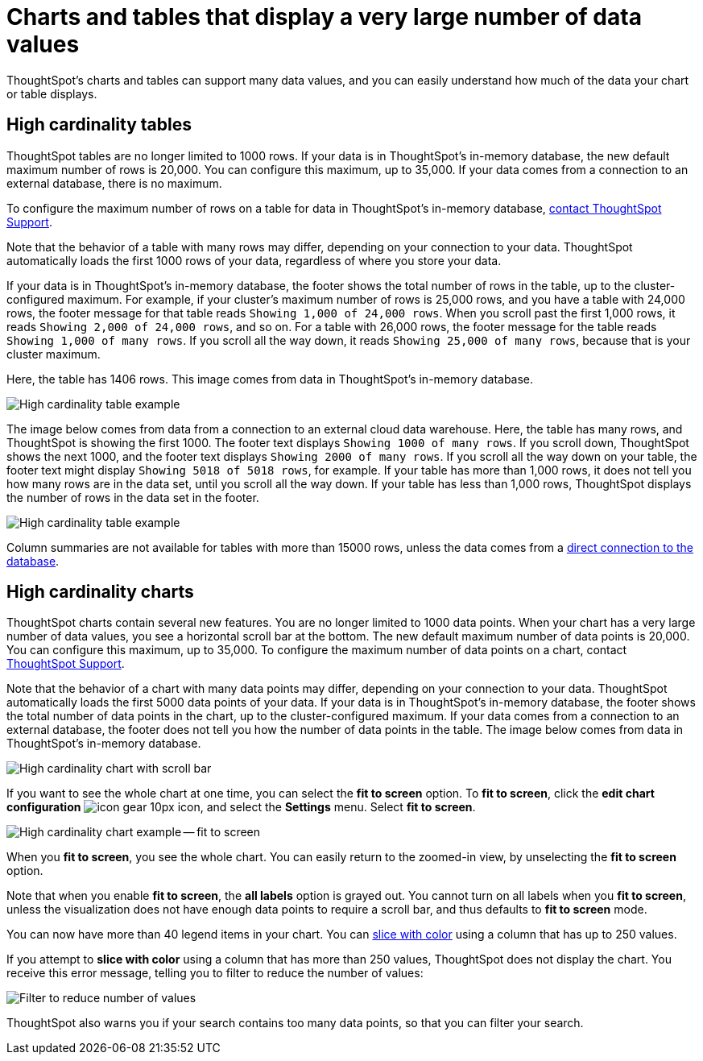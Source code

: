 = Charts and tables that display a very large number of data values
:last_updated: 2/18/2022
:experimental:
:page-aliases: /end-user/search/high-cardinality.adoc
:linkattrs:
:page-partial:
:description: ThoughtSpot's charts and tables can support many data values, and you can easily understand how much of the data your chart or table displays.

ThoughtSpot's charts and tables can support many data values, and you can easily understand how much of the data your chart or table displays.

== High cardinality tables

ThoughtSpot tables are no longer limited to 1000 rows.
If your data is in ThoughtSpot's in-memory database, the new default maximum number of rows is 20,000. You can configure this maximum, up to 35,000. If your data comes from a connection to an external database, there is no maximum.

To configure the maximum number of rows on a table for data in ThoughtSpot's in-memory database, xref:support-contact.adoc[contact ThoughtSpot Support].

Note that the behavior of a table with many rows may differ, depending on your connection to your data. ThoughtSpot automatically loads the first 1000 rows of your data, regardless of where you store your data.

If your data is in ThoughtSpot's in-memory database, the footer shows the total number of rows in the table, up to the cluster-configured maximum. For example, if your cluster's maximum number of rows is 25,000 rows, and you have a table with 24,000 rows, the footer message for that table reads `Showing 1,000 of 24,000 rows`. When you scroll past the first 1,000 rows, it reads `Showing 2,000 of 24,000 rows`, and so on. For a table with 26,000 rows, the footer message for the table reads `Showing 1,000 of many rows`. If you scroll all the way down, it reads `Showing 25,000 of many rows`, because that is your cluster maximum.

Here, the table has 1406 rows. This image comes from data in ThoughtSpot's in-memory database.

image::cardinality-table-rows.png[High cardinality table example]

The image below comes from data from a connection to an external cloud data warehouse. Here, the table has many rows, and ThoughtSpot is showing the first 1000. The footer text displays `Showing 1000 of many rows`. If you scroll down, ThoughtSpot shows the next 1000, and the footer text displays `Showing 2000 of many rows`. If you scroll all the way down on your table, the footer text might display `Showing 5018 of 5018 rows`, for example. If your table has more than 1,000 rows, it does not tell you how many rows are in the data set, until you scroll all the way down. If your table has less than 1,000 rows, ThoughtSpot displays the number of rows in the data set in the footer.

image::high-cardinality-table-new.png[High cardinality table example]


Column summaries are not available for tables with more than 15000 rows, unless the data comes from a xref:connections.adoc[direct connection to the database].

== High cardinality charts

ThoughtSpot charts contain several new features.
You are no longer limited to 1000 data points.
When your chart has a very large number of data values, you see a horizontal scroll bar at the bottom.
The new default maximum number of data points is 20,000.
You can configure this maximum, up to 35,000.
To configure the maximum number of data points on a chart, contact xref:support-contact.adoc[ThoughtSpot Support].

Note that the behavior of a chart with many data points may differ, depending on your connection to your data. ThoughtSpot automatically loads the first 5000 data points of your data. If your data is in ThoughtSpot's in-memory database, the footer shows the total number of data points in the chart, up to the cluster-configured maximum. If your data comes from a connection to an external database, the footer does not tell you how the number of data points in the table. The image below comes from data in ThoughtSpot's in-memory database.

image::cardinality-chart-scroll-bar.png[High cardinality chart with scroll bar]

If you want to see the whole chart at one time, you can select the *fit to screen* option.
To *fit to screen*, click the *edit chart configuration* image:icon-gear-10px.png[] icon, and select the *Settings* menu.
Select *fit to screen*.

image::cardinality-chart-options.png[High cardinality chart example -- fit to screen]

When you *fit to screen*, you see the whole chart.
You can easily return to the zoomed-in view, by unselecting the *fit to screen* option.

Note that when you enable *fit to screen*, the *all labels* option is grayed out.
You cannot turn on all labels when you *fit to screen*, unless the visualization does not have enough data points to require a scroll bar, and thus defaults to *fit to screen* mode.

You can now have more than 40 legend items in your chart.
You can xref:chart-column-configure.adoc#slice-with-color[slice with color] using a column that has up to 250 values.

If you attempt to *slice with color* using a column that has more than 250 values, ThoughtSpot does not display the chart.
You receive this error message, telling you to filter to reduce the number of values:

image::cardinality-filter.png[Filter to reduce number of values]

ThoughtSpot also warns you if your search contains too many data points, so that you can filter your search.
